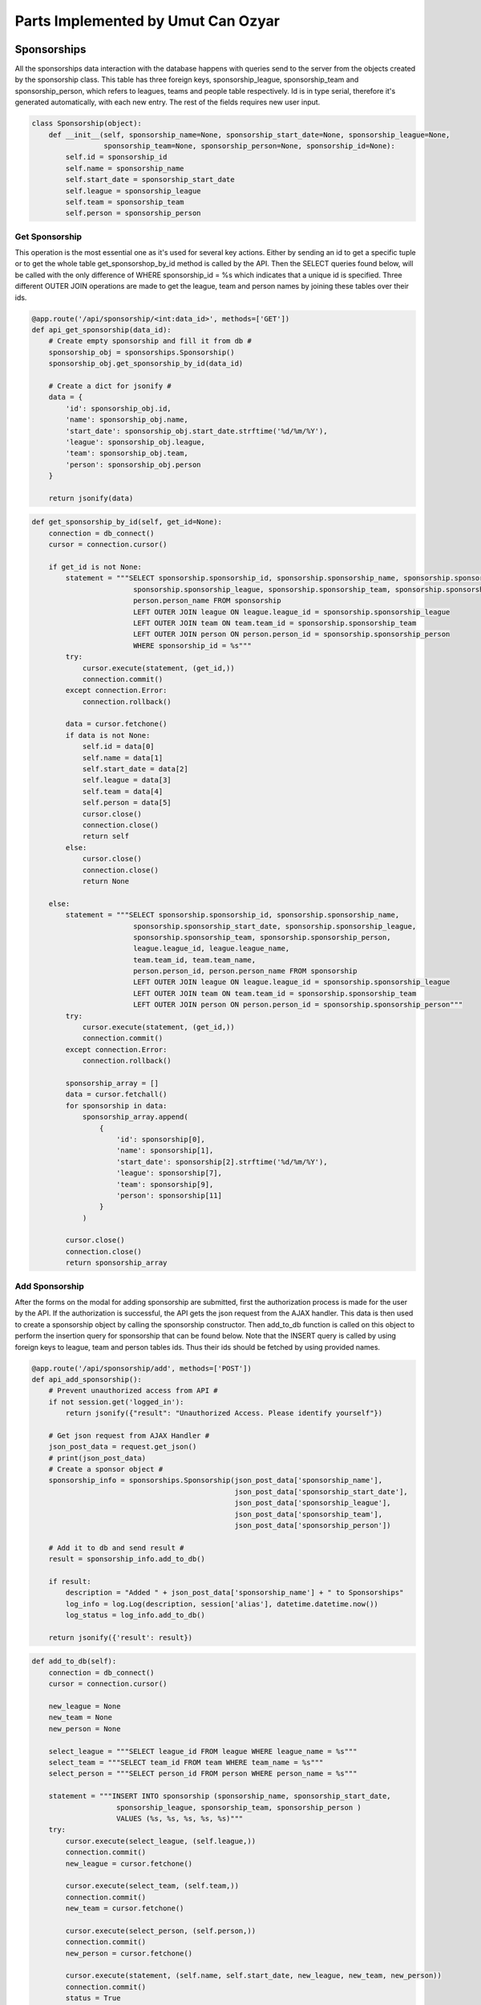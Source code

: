 Parts Implemented by Umut Can Ozyar
===================================
Sponsorships
------------
All the sponsorships data interaction with the database happens with queries send to the server from the objects created
by the sponsorship class. This table has three foreign keys, sponsorship_league, sponsorship_team and sponsorship_person,
which refers to leagues, teams and people table respectively. Id is in type serial, therefore it's generated automatically,
with each new entry. The rest of the fields requires new user input.

.. code-block:: python

    class Sponsorship(object):
        def __init__(self, sponsorship_name=None, sponsorship_start_date=None, sponsorship_league=None,
                     sponsorship_team=None, sponsorship_person=None, sponsorship_id=None):
            self.id = sponsorship_id
            self.name = sponsorship_name
            self.start_date = sponsorship_start_date
            self.league = sponsorship_league
            self.team = sponsorship_team
            self.person = sponsorship_person

Get Sponsorship
+++++++++++++++
This operation is the most essential one as it's used for several key actions. Either by sending an id to get a specific
tuple or to get the whole table get_sponsorshop_by_id method is called by the API. Then the SELECT queries found below,
will be called with the only difference of WHERE sponsorship_id = %s which indicates that a unique id is specified. Three
different OUTER JOIN operations are made to get the league, team and person names by joining these tables over their ids.

.. code-block:: python

    @app.route('/api/sponsorship/<int:data_id>', methods=['GET'])
    def api_get_sponsorship(data_id):
        # Create empty sponsorship and fill it from db #
        sponsorship_obj = sponsorships.Sponsorship()
        sponsorship_obj.get_sponsorship_by_id(data_id)

        # Create a dict for jsonify #
        data = {
            'id': sponsorship_obj.id,
            'name': sponsorship_obj.name,
            'start_date': sponsorship_obj.start_date.strftime('%d/%m/%Y'),
            'league': sponsorship_obj.league,
            'team': sponsorship_obj.team,
            'person': sponsorship_obj.person
        }

        return jsonify(data)

.. code-block:: python

    def get_sponsorship_by_id(self, get_id=None):
        connection = db_connect()
        cursor = connection.cursor()

        if get_id is not None:
            statement = """SELECT sponsorship.sponsorship_id, sponsorship.sponsorship_name, sponsorship.sponsorship_start_date,
                            sponsorship.sponsorship_league, sponsorship.sponsorship_team, sponsorship.sponsorship_person,
                            person.person_name FROM sponsorship
                            LEFT OUTER JOIN league ON league.league_id = sponsorship.sponsorship_league
                            LEFT OUTER JOIN team ON team.team_id = sponsorship.sponsorship_team
                            LEFT OUTER JOIN person ON person.person_id = sponsorship.sponsorship_person
                            WHERE sponsorship_id = %s"""
            try:
                cursor.execute(statement, (get_id,))
                connection.commit()
            except connection.Error:
                connection.rollback()

            data = cursor.fetchone()
            if data is not None:
                self.id = data[0]
                self.name = data[1]
                self.start_date = data[2]
                self.league = data[3]
                self.team = data[4]
                self.person = data[5]
                cursor.close()
                connection.close()
                return self
            else:
                cursor.close()
                connection.close()
                return None

        else:
            statement = """SELECT sponsorship.sponsorship_id, sponsorship.sponsorship_name,
                            sponsorship.sponsorship_start_date, sponsorship.sponsorship_league,
                            sponsorship.sponsorship_team, sponsorship.sponsorship_person,
                            league.league_id, league.league_name,
                            team.team_id, team.team_name,
                            person.person_id, person.person_name FROM sponsorship
                            LEFT OUTER JOIN league ON league.league_id = sponsorship.sponsorship_league
                            LEFT OUTER JOIN team ON team.team_id = sponsorship.sponsorship_team
                            LEFT OUTER JOIN person ON person.person_id = sponsorship.sponsorship_person"""
            try:
                cursor.execute(statement, (get_id,))
                connection.commit()
            except connection.Error:
                connection.rollback()

            sponsorship_array = []
            data = cursor.fetchall()
            for sponsorship in data:
                sponsorship_array.append(
                    {
                        'id': sponsorship[0],
                        'name': sponsorship[1],
                        'start_date': sponsorship[2].strftime('%d/%m/%Y'),
                        'league': sponsorship[7],
                        'team': sponsorship[9],
                        'person': sponsorship[11]
                    }
                )

            cursor.close()
            connection.close()
            return sponsorship_array

Add Sponsorship
+++++++++++++++
After the forms on the modal for adding sponsorship are submitted, first the authorization process is made for the user by
the API. If the authorization is successful, the API gets the json request from the AJAX handler. This data is then used
to create a sponsorship object by calling the sponsorship constructor. Then add_to_db function is called on this object
to perform the insertion query for sponsorship that can be found below. Note that the INSERT query is called by using
foreign keys to league, team and person tables ids. Thus their ids should be fetched by using provided names.

.. code-block:: python

    @app.route('/api/sponsorship/add', methods=['POST'])
    def api_add_sponsorship():
        # Prevent unauthorized access from API #
        if not session.get('logged_in'):
            return jsonify({"result": "Unauthorized Access. Please identify yourself"})

        # Get json request from AJAX Handler #
        json_post_data = request.get_json()
        # print(json_post_data)
        # Create a sponsor object #
        sponsorship_info = sponsorships.Sponsorship(json_post_data['sponsorship_name'],
                                                    json_post_data['sponsorship_start_date'],
                                                    json_post_data['sponsorship_league'],
                                                    json_post_data['sponsorship_team'],
                                                    json_post_data['sponsorship_person'])

        # Add it to db and send result #
        result = sponsorship_info.add_to_db()

        if result:
            description = "Added " + json_post_data['sponsorship_name'] + " to Sponsorships"
            log_info = log.Log(description, session['alias'], datetime.datetime.now())
            log_status = log_info.add_to_db()

        return jsonify({'result': result})

.. code-block:: python

    def add_to_db(self):
        connection = db_connect()
        cursor = connection.cursor()

        new_league = None
        new_team = None
        new_person = None

        select_league = """SELECT league_id FROM league WHERE league_name = %s"""
        select_team = """SELECT team_id FROM team WHERE team_name = %s"""
        select_person = """SELECT person_id FROM person WHERE person_name = %s"""

        statement = """INSERT INTO sponsorship (sponsorship_name, sponsorship_start_date,
                        sponsorship_league, sponsorship_team, sponsorship_person )
                        VALUES (%s, %s, %s, %s, %s)"""
        try:
            cursor.execute(select_league, (self.league,))
            connection.commit()
            new_league = cursor.fetchone()

            cursor.execute(select_team, (self.team,))
            connection.commit()
            new_team = cursor.fetchone()

            cursor.execute(select_person, (self.person,))
            connection.commit()
            new_person = cursor.fetchone()

            cursor.execute(statement, (self.name, self.start_date, new_league, new_team, new_person))
            connection.commit()
            status = True
        except connection.Error:
            connection.rollback()
            status = False

        cursor.close()
        connection.close()
        return status

Delete Sponsorship
++++++++++++++++++
Delete operation is a single DELETE query. delete_from_db function is called after the id of the selected rows' data is
fetched and corresponding objects are found.

.. code-block:: python

    @app.route('/api/sponsorship/delete', methods=['POST'])
    def api_delete_sponsorship():
        # Prevent unauthorized access #
        if not session.get('logged_in'):
            return jsonify({"result": "Unauthorized Access. Please identify yourself"})

        status = False
        # Get request #
        sponsorship_id_json = request.get_json()
        # print(sponsorship_id_json)
        # Delete every requested id #
        for sponsorship_id in sponsorship_id_json:
            sponsorship_obj = sponsorships.Sponsorship()
            sponsorship_obj.get_sponsorship_by_id(sponsorship_id)
            status = sponsorship_obj.delete_from_db()

            if status:
                description = "Deleted " + sponsorship_obj.name + " from Sponsorships"
                log_info = log.Log(description, session['alias'], datetime.datetime.now())
                log_status = log_info.add_to_db()

        return jsonify({'result': status})

.. code-block:: python

    def delete_from_db(self):
        connection = db_connect()
        cursor = connection.cursor()

        statement = """DELETE FROM sponsorship WHERE sponsorship_id = %s"""

        try:
            cursor.execute(statement, (self.id,))
            connection.commit()
            status = True
        except connection.Error:
            connection.rollback()
            status = False

        cursor.close()
        connection.close()
        return status

Update Sponsorship
++++++++++++++++++
Update operation works similar to the add operation except the fact that there is existing data. The AJAX handler provides
the data to the API which assigns them to corresponding data members. Finally the UPDATE query is executed to apply the
changes to the database

.. code-block:: python

    @app.route('/api/sponsorship/update', methods=['POST'])
    def api_update_sponsorship():
        # Get request from AJAX #
        json_data = request.get_json()
        # Get sponsorship from db #
        sponsorship_obj = sponsorships.Sponsorship()
        sponsorship_obj.get_sponsorship_by_id(json_data['sponsorship_id'])

        # Update sponsorship object's values #
        sponsorship_obj.name = json_data['sponsorship_name']
        sponsorship_obj.start_date = json_data['sponsorship_start_date']
        sponsorship_obj.league = json_data['sponsorship_league']
        sponsorship_obj.team = json_data['sponsorship_team']
        sponsorship_obj.person = json_data['sponsorship_person']

        # Update db #
        result = sponsorship_obj.update_db()

        if result:
            description = "Updated element with id=" + json_data['sponsorship_id'] + " in Sponsorships"
            log_info = log.Log(description, session['alias'], datetime.datetime.now())
            log_status = log_info.add_to_db()

        return jsonify({'result': result})

.. code-block:: python

    def update_db(self):
        connection = db_connect()
        cursor = connection.cursor()
        status = False

        new_league = None
        new_team = None
        new_person = None

        select_league = """SELECT league_id FROM league WHERE league_name = %s"""
        select_team = """SELECT team_id FROM team WHERE team_name = %s"""
        select_person = """SELECT person_id FROM person WHERE person_name = %s"""

        statement = """UPDATE sponsorship
                       SET sponsorship_name=%s, sponsorship_start_date=%s, sponsorship_league=%s,
                       sponsorship_team=%s, sponsorship_person=%s
                       WHERE sponsorship_id=%s"""

        try:
            cursor.execute(select_league, (self.league,))
            connection.commit()
            new_league = cursor.fetchone()

            cursor.execute(select_team, (self.team,))
            connection.commit()
            new_team = cursor.fetchone()

            cursor.execute(select_person, (self.person,))
            connection.commit()
            new_person = cursor.fetchone()

            cursor.execute(statement, (self.name, self.start_date, new_league, new_team, new_person, self.id))
            connection.commit()
            status = True
        except connection.Error:
            connection.rollback()
            status = False

        cursor.close()
        connection.close()
        return status

Team Statistics
---------------
Team statistics class functions are mostly given as prototypes except for their queries and class data members as they
are constructed in a relatively simple manner. The API functions are also omitted for the sake of simplicity since the
only meaningful difference is the table names.

Team_stat table also has an id as its primary key. The rest of the data members are all in integer type and required to
be provided by the user.

.. code-block:: python

    class Team_stat(object):
        def __init__(self, team_stat_name=None, team_stat_run=None, team_stat_hit=None,
                     team_stat_save=None, team_stat_win=None, team_stat_draw=None,
                     team_stat_loss=None, team_stat_id=None):
            self.id = team_stat_id
            self.name = team_stat_name
            self.run = team_stat_run
            self.hit = team_stat_hit
            self.save = team_stat_save
            self.win = team_stat_win
            self.draw = team_stat_draw
            self.loss = team_stat_loss

        def get_team_stat_by_id():

        def add_to_db():

        def delete_from_db():

        def update_db():

Please refer to :ref:`sponsorship` for examples of the omitted parts of the team statistics class and API functions.

Get Team Statistics
+++++++++++++++++++
Fetching a team's statistics is done when def get_team_stat_by_id function is called by the API which executes the following
query. It's a select query that gets the only tuple from the database for the provided id since all ids are unique.

.. code-block:: python

    statement = """SELECT team_stat.team_stat_id, team_stat.team_stat_name, team_stat.team_stat_run,
                    team_stat.team_stat_hit, team_stat.team_stat_save, team_stat.team_stat_win,
                    team_stat.team_stat_draw, team_stat.team_stat_loss
                    FROM team_stat
                    WHERE team_stat_id = %s"""

Add Team Statistics
+++++++++++++++++++
Adding team statistics can be cumbersome since the matches data is not structured taking total wins, draws and losses into
consideration. Therefore a few SELECT queries should be executed prior to the main insertion query. Extra queries for draws
and losses as well as the foreign key related queries are omitted for the sake of simplicity. The different tables are counted
to get home and away wins. These values are then summed before inserted into the table. Draws and losses are calculated
in the same manner. Each team's total matches are also counted with a simple SELECT count query.

.. code-block:: python

    count_win1 = """SELECT COUNT(*) FROM matches
                    LEFT OUTER JOIN team ON team.team_id = matches.match_team_1
                    WHERE (matches.match_team1_score > matches.match_team2_score AND team.team_name = %s)
                    GROUP BY team.team_name"""

    count_win2 = """SELECT COUNT(*) FROM matches
                    LEFT OUTER JOIN team ON team.team_id = matches.match_team_2
                    WHERE (matches.match_team1_score < matches.match_team2_score AND team.team_name = %s)
                    GROUP BY team.team_name"""

    total_wins = count_win1 + count_win2

    statement = """INSERT INTO team_stat (team_stat_name, team_stat_run,
                    team_stat_hit, team_stat_save, team_stat_win,
                    team_stat_draw, team_stat_loss )
                    VALUES (%s, %s, %s, %s, %s, %s, %s)"""

    count_matches = """SELECT count(match_id) FROM matches"""

Delete Team Statistics
++++++++++++++++++++++
Deletion is a simple operation which is executed after getting the ids of the selected rows from the table.

.. code-block:: python

    statement = """DELETE FROM team_stat WHERE team_stat_id = %s"""

Update Team Statistics
++++++++++++++++++++++
Update also has several extra queries like the add function which calculates total wins, draws and losses. Runs, hits and
saves fields can also be updated when provided with new data.

.. code-block:: python

    statement = """UPDATE team_stat
                   SET team_stat_name=%s, team_stat_run=%s, team_stat_hit=%s, team_stat_save=%s,
                   team_stat_win=%s, team_stat_draw=%s, team_stat_loss=%s
                   WHERE team_stat_id=%s"""

Stadiums
--------
Stadiums class functions are mostly given as prototypes except for their queries and class data members as they
are constructed in a relatively simple manner with the sponsorship class. The API functions are also omitted for the sake
of simplicity since the only meaningful difference is the table names.

Stadium table also has an id as its primary key. The rest of the data members are all in integer type and required to
be provided by the user. Location is a foreign key to the city_id column of the city table. Another foreign key is
stadium_team which points to the team table.

.. code-block:: python

    class Stadium(object):
        def __init__(self, stadium_name=None, stadium_team=None, stadium_location=None,
                     stadium_capacity=None, stadium_id=None):
            self.id = stadium_id
            self.name = stadium_name
            self.team = stadium_team
            self.location = stadium_location
            self.capacity = stadium_capacity

        def get_team_stat_by_id():

        def add_to_db():

        def delete_from_db():

        def update_db():

Please refer to :ref:`sponsorship` for examples of the omitted parts of the stadium class and API functions.

Get Stadium
+++++++++++
Fetching a team's stadium is done when def get_stadium_by_id function is called by the API which executes the following
query. It's a select query that gets the only tuple from the database for the provided id since all ids are unique.

.. code-block:: python

    statement = """SELECT stadium.stadium_id, stadium.stadium_name, stadium.stadium_team,
                    stadium.stadium_location, stadium.stadium_capacity,
                    team.team_id, team.team_name,
                    city.city_id, city.city_name
                    FROM stadium
                    LEFT OUTER JOIN team ON team.team_id = stadium.stadium_team
                    LEFT OUTER JOIN city ON city.city_id = stadium.stadium_location
                    WHERE stadium_id = %s"""

Add Stadium
+++++++++++
There are only two foreign keys for stadium table which are teams and locations. Id is automatically generated for each
new entry therefore the rest of the fields like name and capacity should be provided by the user. After the API gets the
data from the AJAX handler add_to_db function of the stadium is called which executes the following query to add the new
stadium to the database.

.. code-block:: python

    statement = """INSERT INTO stadium (stadium_name, stadium_team,
                    stadium_location, stadium_capacity )
                    VALUES (%s, %s, %s, %s)"""

Delete Stadium
++++++++++++++
Deletion is just a single query which is executed after getting the ids of the selected rows from the table.

.. code-block:: python

    statement = """DELETE FROM stadium WHERE stadium_id = %s"""

Update Stadium
++++++++++++++
After selecting the correct team_id for the chosen team and city_id for the chosen city name, all the inputs are passed
to the UPDATE query which applies the changes to the database.

.. code-block:: python

    statement = """UPDATE stadium
                   SET stadium_name=%s, stadium_team=%s, stadium_location=%s, stadium_capacity=%s
                   WHERE stadium_id=%s"""

